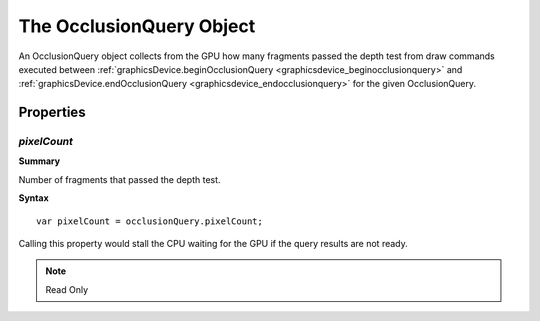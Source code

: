 .. index::
    single: OcclusionQuery

.. highlight:: javascript

.. _occlusionquery:

-------------------------
The OcclusionQuery Object
-------------------------

An OcclusionQuery object collects from the GPU how many fragments passed the depth test
from draw commands executed between :ref:`graphicsDevice.beginOcclusionQuery <graphicsdevice_beginocclusionquery>`
and :ref:`graphicsDevice.endOcclusionQuery <graphicsdevice_endocclusionquery>` for the given OcclusionQuery.

Properties
==========

.. index::
    pair: OcclusionQuery; pixelCount

`pixelCount`
------------

**Summary**

Number of fragments that passed the depth test.

**Syntax** ::

    var pixelCount = occlusionQuery.pixelCount;

Calling this property would stall the CPU waiting for the GPU if the query results are not ready.

.. note:: Read Only
